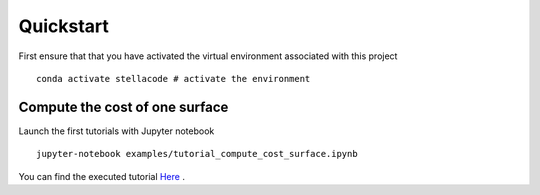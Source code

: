Quickstart
=============
First ensure that that you have activated the virtual environment associated with this project
::

    conda activate stellacode # activate the environment

Compute the cost of one surface
-------------------------------------
Launch the first tutorials with Jupyter notebook
::

    jupyter-notebook examples/tutorial_compute_cost_surface.ipynb

You can find the executed tutorial `Here <notebook_compute_cost.nblink>`_ .
